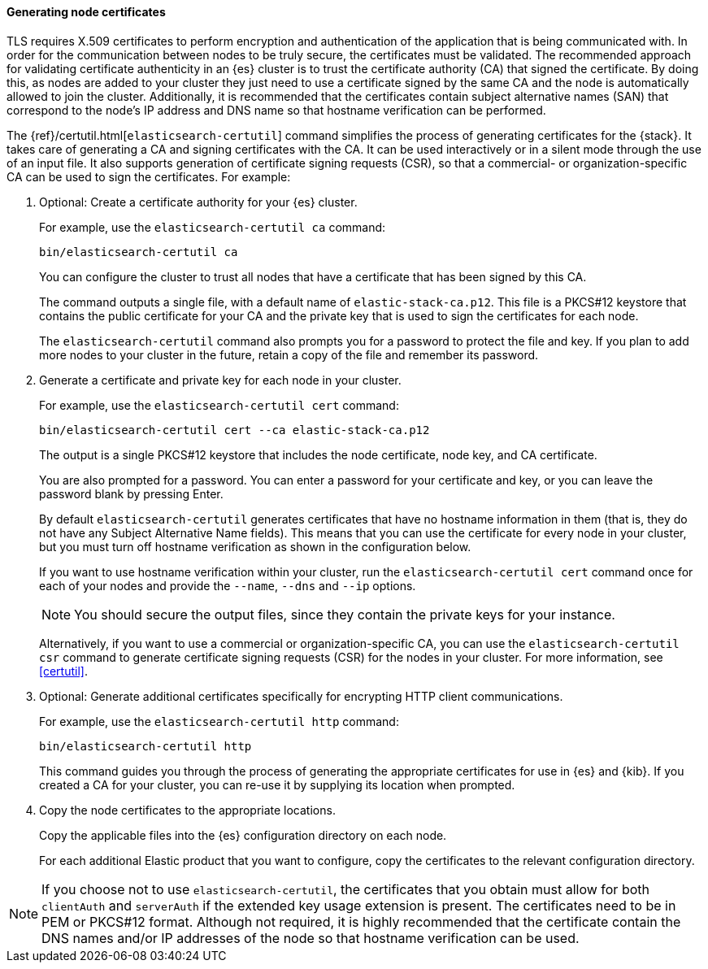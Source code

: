 [[node-certificates]]
==== Generating node certificates

TLS requires X.509 certificates to perform encryption and authentication of the
application that is being communicated with. In order for the communication
between nodes to be truly secure, the certificates must be validated. The
recommended approach for validating certificate authenticity in an {es} cluster
is to trust the certificate authority (CA) that signed the certificate. By doing
this, as nodes are added to your cluster they just need to use a certificate
signed by the same CA and the node is automatically allowed to join the cluster.
Additionally, it is recommended that the certificates contain subject alternative
names (SAN) that correspond to the node's IP address and DNS name so that
hostname verification can be performed.

The {ref}/certutil.html[`elasticsearch-certutil`] command simplifies the process
of generating certificates for the {stack}. It takes care of generating a CA and
signing certificates with the CA. It can be used interactively or in a silent
mode through the use of an input file. It also supports generation of
certificate signing requests (CSR), so that a commercial- or
organization-specific CA can be used to sign the certificates. For example:

. Optional: Create a certificate authority for your {es} cluster.
+
--
For example, use the `elasticsearch-certutil ca` command:

[source,shell]
----------------------------------------------------------
bin/elasticsearch-certutil ca
----------------------------------------------------------

You can configure the cluster to trust all nodes that have a certificate that
has been signed by this CA.

The command outputs a single file, with a default name of `elastic-stack-ca.p12`.
This file is a PKCS#12 keystore that contains the public certificate for your CA
and the private key that is used to sign the certificates for each node.

The `elasticsearch-certutil` command also prompts you for a password to protect
the file and key. If you plan to add more nodes to your cluster in the future,
retain a copy of the file and remember its password.
--

. Generate a certificate and private key for each node in your cluster.
+
--
For example, use the `elasticsearch-certutil cert` command:

[source,shell]
----------------------------------------------------------
bin/elasticsearch-certutil cert --ca elastic-stack-ca.p12
----------------------------------------------------------
The output is a single PKCS#12 keystore that includes the node certificate, node
key, and CA certificate.

You are also prompted for a password. You can enter a password for your
certificate and key, or you can leave the password blank by pressing Enter.

By default `elasticsearch-certutil` generates certificates that have no hostname
information in them (that is, they do not have any Subject Alternative Name
fields). This means that you can use the certificate for every node in your
cluster, but you must turn off hostname verification as shown in the
configuration below.

If you want to use hostname verification within your cluster, run the
`elasticsearch-certutil cert` command once for each of your nodes and provide
the `--name`, `--dns` and `--ip` options.

NOTE: You should secure the output files, since they contain the private keys
for your instance.

Alternatively, if you want to use a commercial or organization-specific CA,
you can use the `elasticsearch-certutil csr` command to generate certificate
signing requests (CSR) for the nodes in your cluster. For more information, see
<<certutil>>.
--

. Optional: Generate additional certificates specifically for encrypting HTTP
client communications. 
+
--
For example, use the `elasticsearch-certutil http` command:

[source,shell]
----------------------------------------------------------
bin/elasticsearch-certutil http
----------------------------------------------------------

This command guides you through the process of generating the appropriate
certificates for use in {es} and {kib}. If you created a CA for your cluster,
you can re-use it by supplying its location when prompted.
--

. Copy the node certificates to the appropriate locations.
+
--
Copy the applicable files into the {es} configuration directory on each
node.

For each additional Elastic product that you want to configure, copy the
certificates to the relevant configuration directory. 
--

NOTE: If you choose not to use `elasticsearch-certutil`, the certificates that
you obtain must allow for both `clientAuth` and `serverAuth` if the extended key
usage extension is present. The certificates need to be in PEM or PKCS#12
format. Although not required, it is highly recommended that the certificate
contain the DNS names and/or IP addresses of the node so that hostname
verification can be used.
